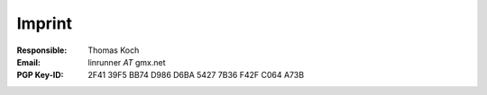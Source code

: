Imprint
*******
:Responsible:
    Thomas Koch

:Email:
    linrunner *AT* gmx.net

:PGP Key-ID:
    2F41 39F5 BB74 D986 D6BA  5427 7B36 F42F C064 A73B
